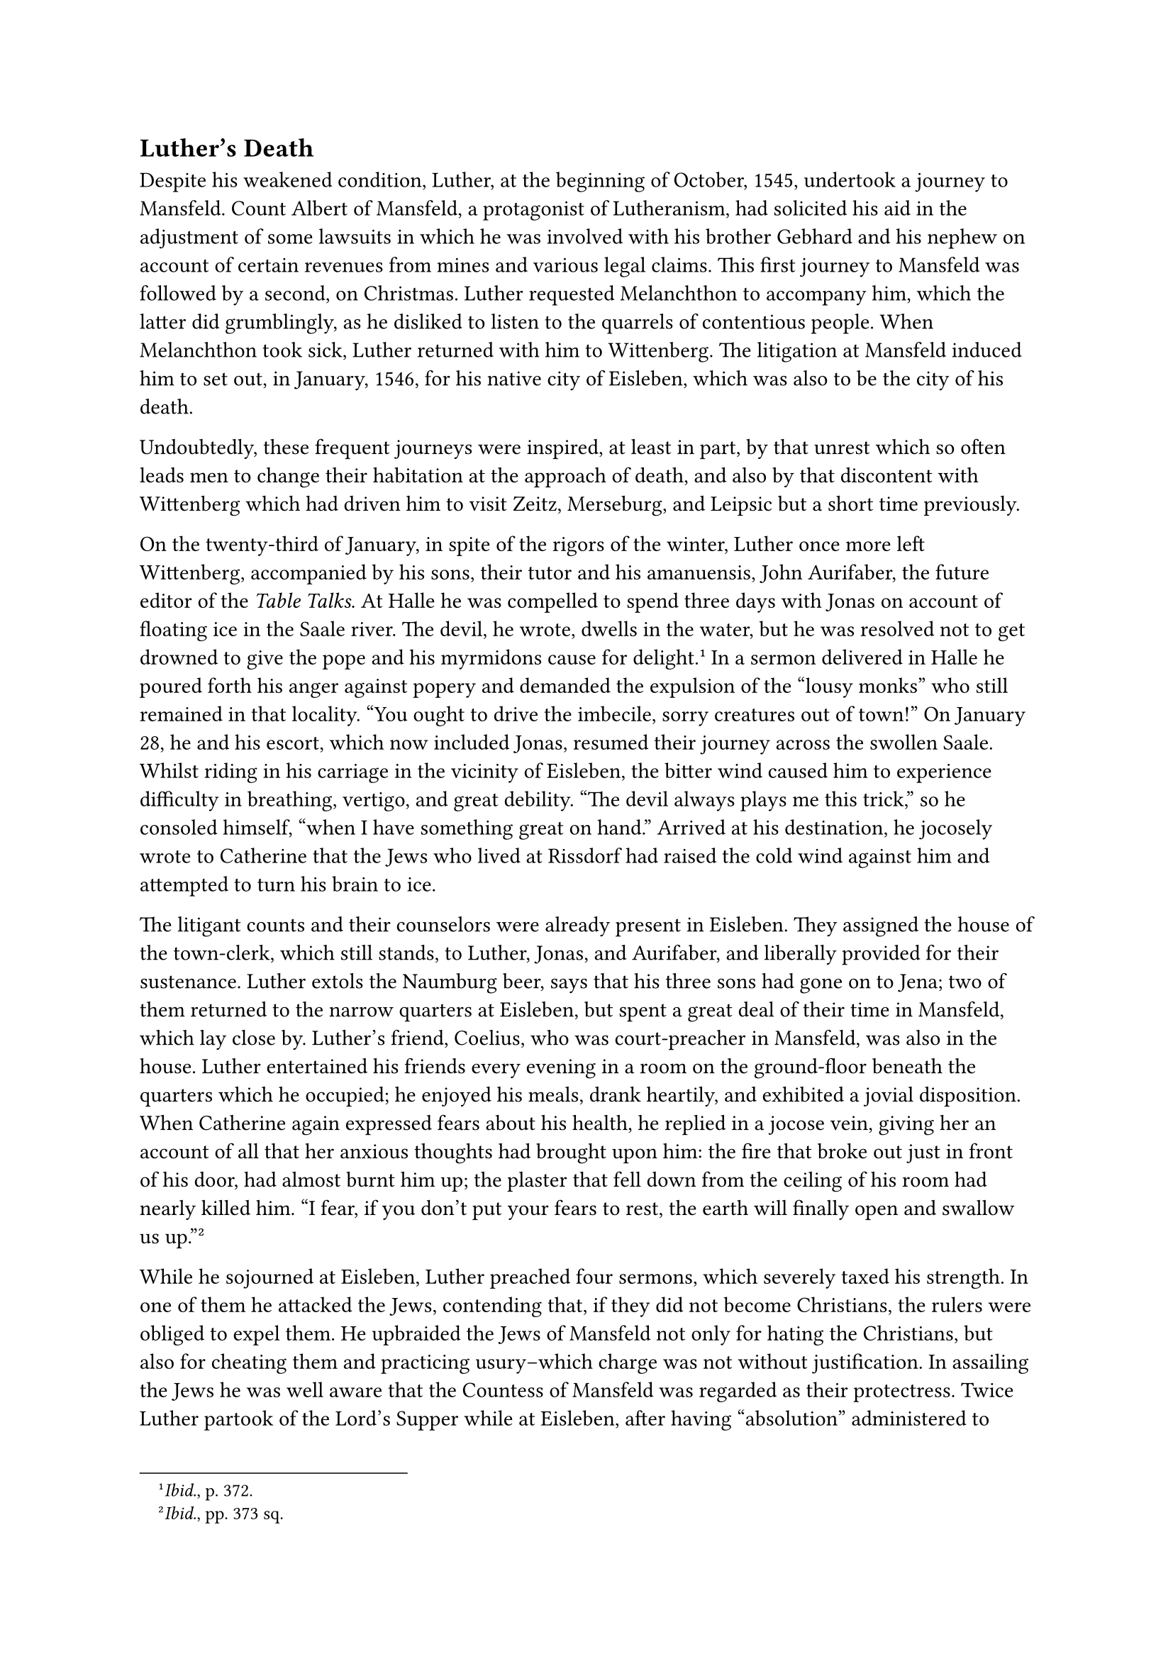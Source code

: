 == Luther’s Death
<luthers-death>
Despite his weakened condition, Luther, at the beginning of October,
1545, undertook a journey to Mansfeld. Count Albert of Mansfeld, a
protagonist of Lutheranism, had solicited his aid in the adjustment of
some lawsuits in which he was involved with his brother Gebhard and his
nephew on account of certain revenues from mines and various legal
claims. This first journey to Mansfeld was followed by a second, on
Christmas. Luther requested Melanchthon to accompany him, which the
latter did grumblingly, as he disliked to listen to the quarrels of
contentious people. When Melanchthon took sick, Luther returned with him
to Wittenberg. The litigation at Mansfeld induced him to set out, in
January, 1546, for his native city of Eisleben, which was also to be the
city of his death.

Undoubtedly, these frequent journeys were inspired, at least in part, by
that unrest which so often leads men to change their habitation at the
approach of death, and also by that discontent with Wittenberg which had
driven him to visit Zeitz, Merseburg, and Leipsic but a short time
previously.

On the twenty-third of January, in spite of the rigors of the winter,
Luther once more left Wittenberg, accompanied by his sons, their tutor
and his amanuensis, John Aurifaber, the future editor of the #emph[Table
Talks];. At Halle he was compelled to spend three days with Jonas on
account of floating ice in the Saale river. The devil, he wrote, dwells
in the water, but he was resolved not to get drowned to give the pope
and his myrmidons cause for delight.#footnote[#emph[Ibid.];, p. 372.] In
a sermon delivered in Halle he poured forth his anger against popery and
demanded the expulsion of the "lousy monks" who still remained in that
locality. "You ought to drive the imbecile, sorry creatures out of
town!" On January 28, he and his escort, which now included Jonas,
resumed their journey across the swollen Saale. Whilst riding in his
carriage in the vicinity of Eisleben, the bitter wind caused him to
experience difficulty in breathing, vertigo, and great debility. "The
devil always plays me this trick," so he consoled himself, "when I have
something great on hand." Arrived at his destination, he jocosely wrote
to Catherine that the Jews who lived at Rissdorf had raised the cold
wind against him and attempted to turn his brain to ice.

The litigant counts and their counselors were already present in
Eisleben. They assigned the house of the town-clerk, which still stands,
to Luther, Jonas, and Aurifaber, and liberally provided for their
sustenance. Luther extols the Naumburg beer, says that his three sons
had gone on to Jena; two of them returned to the narrow quarters at
Eisleben, but spent a great deal of their time in Mansfeld, which lay
close by. Luther’s friend, Coelius, who was court-preacher in Mansfeld,
was also in the house. Luther entertained his friends every evening in a
room on the ground-floor beneath the quarters which he occupied; he
enjoyed his meals, drank heartily, and exhibited a jovial disposition.
When Catherine again expressed fears about his health, he replied in a
jocose vein, giving her an account of all that her anxious thoughts had
brought upon him: the fire that broke out just in front of his door, had
almost burnt him up; the plaster that fell down from the ceiling of his
room had nearly killed him. "I fear, if you don’t put your fears to
rest, the earth will finally open and swallow us
up."#footnote[#emph[Ibid.];, pp. 373 sq.]

While he sojourned at Eisleben, Luther preached four sermons, which
severely taxed his strength. In one of them he attacked the Jews,
contending that, if they did not become Christians, the rulers were
obliged to expel them. He upbraided the Jews of Mansfeld not only for
hating the Christians, but also for cheating them and practicing
usury–which charge was not without justification. In assailing the Jews
he was well aware that the Countess of Mansfeld was regarded as their
protectress. Twice Luther partook of the Lord’s Supper while at
Eisleben, after having "absolution" administered to him, as is reported.
On the occasion of his second communion, he ordained two priests, in
conformity with what he alleged was apostolic practice.

He was annoyed to find that the negotiations designed to effect a
reconciliation between the counts proceeded in an extremely tedious
manner. He blamed the devil for the stubborn resistance that was offered
to the proposals of mediation put forth by the experts and by himself.
All the devils, he said, had convened at Eisleben to cast mockery upon
his efforts in this sorry affair. He writes that he was prepared to rush
in upon the disputants like a "hobgoblin" and "to grease the wagon with
his anger." In the excess of his excitement he experienced the
above-mentioned hallucination of the devil seated on a fountain–a scene
which, as Coelius writes, caused him to shed tears because of the
malicious indecency which Satan exhibited towards his person. In the end
a satisfactory settlement was reached. On February 14 he wrote to his
"dear and amiable wife": "God has shown great favor here; for the rulers
have practically settled all their differences with the aid of their
councilors." He announced at the same time: "We expect to return home
this week, if it so please God."

On February 16, sickness and death were the topics of a very lively
discussion during supper, according to the notations of Aurifaber.
During these discourses, Luther said: "When I shall arrive at home in
Wittenberg, I shall lay me in a coffin and offer the maggots an obese
doctor to feed on."#footnote[#emph[Tischreden];, Weimar ed., Vol. VI, n.
6975.] As yet, he did not anticipate that death would overtake him at
Eisleben.

Worry over the religious situation to some extent diverted Luther’s
thoughts from the fate which confronted him. He learned how strictly the
Emperor insisted upon submission to the Council which had already begun;
how fruitless were the proceedings of the religious conference at
Ratisbon; how, after the failure of all attempts at reunion, the empire
was preparing for the oft-threatened war against the Schmalkaldians.
Other disquieting reports were brought by Prince Wolfgang von Anhalt and
Count Henry von Schwarzburg, two friends of Luther, who had come to
Eisleben to act as arbitrators for the counts of Mansfeld. "The Emperor
is unalterably opposed to us," sighed Luther; "he reveals now what he
has hitherto concealed." His solicitude for his elector inspired him to
utter these words: "God save our gracious Lord; he is due for a
struggle!" On one occasion he absented himself from his fellow-boarders,
as they were at supper, exhorting them to "pray for the realization of
the designs of God, that it may go well with the affairs of the Church;
the Council of Trent displays a great deal of indignation."

At the same time, his spirit was wrapped in gloom because of the violent
opposition that developed on the part of the Swiss and other
Sacramentarians to his doctrine of the Last Supper. These renewed
attacks had been called forth by his recently published "Brief
Confession." His displeasure with them was undoubtedly heightened
because of the further fact that he reread those of his works in which
he had vented his anger during the controversy on the Eucharist, and
which were included in the volume of his German works just then in
course of publication. Hence, in his sermons at Eisleben, he paid his
respects to the Sacramentarians and in forceful words warned his hearers
against the arbitrary interpretation of Sacred Scripture by "that
prostitute, human reason." His last notes, written on Feb. 16, 1546,
appear to be a reference to the misuse of the Bible by the
Sacramentarians. "No one," he says, "has sufficiently tasted the Sacred
Scriptures who has not governed churches with the prophets for a hundred
years." He claims, moreover, that one must have been a shepherd or a
farmer for five years in order to understand the Buccolics and Georgics
of Vergil; and, in order to appreciate Cicero’s letters, it was
necessary for one to have spent twenty-five years in the service of an
important state.#footnote[#emph[Briefwechsel];, Vol. XVII, p. 60.]
Shortly before he had inscribed in the postil of a friend the following
words, based upon John 8:51, which sound like a presentiment of death:
"If any man keep my word, he shall not see death forever." In this
connection he also wrote: "Blessed in the Word is he who believes and
goes to sleep and dies over it."#footnote[Köstlin-Kawerau, #emph[Martin
Luther];, Vol. II, p. 620,] This was a favorite thought with him.
Frequently during these days he also quoted the text: "God so loved the
world," etc., which he undertook to explain in a lengthy address to his
friends.

The first indication that his heart trouble was growing worse was
noticed on the 17th of February, when he grew restless and said, among
other things: "Here at Eisleben I was baptized. What if I were to remain
here?" In the evening he was seized with oppression on the chest, a pain
he had experienced in former ailments. He felt relieved when rubbed with
hot cloths and went down for supper with his companions, with whom he
ate and drank copiously in his usual jovial mood, recounting anecdotes
and participating in the serious discussions which were carried on.
Among other things the mutual recognition of friends in Heaven was
debated. In Heaven, he said, we shall recognize each other in virtue of
the illuminating spirit of God, who caused Adam immediately to recognize
Eve as flesh of his flesh, whom He had built from a rib taken from his
own body whilst he was asleep. He also discussed his own death and the
devil. He said he had lived to be sixty-three years of age in order that
he might witness all the malice, faithlessness, and misery which was
caused by the devil in the world. The human race is like sheep being led
to slaughter.#footnote[Grisar, #emph[Luther];, Vol. IV, pp. 376 sq.]

Shortly afterwards he repaired to his room. It was still early in the
evening; he recited his prayers at the open window, as was his custom,
and then retired for the night.

While at prayer, a new severe attack of heart oppression came on. His
friends again hurried to his aid, tried to give him relief by rubbing
him with hot cloths. He got an hour’s sleep on a sofa in his room, after
Count Albrecht, who had been summoned, and his relatives offered him
various remedies. He refused to have the doctors called, as he did not
think there was any danger. Having told his friends, who in the meantime
had come to see him, to retire, he withdrew to his chamber. Jonas and a
servant, Rudfeld by name, had a couch in the same room, which was small
and lacking in ventilation. The couch which Luther occupied may still be
found in the self-same crowded room. He slept in his bed only from ten
or eleven o’clock until about one in the morning, when he got up and
awakened Jonas, saying to him: "Oh, my God, how ill I feel!" Aided by
Jonas and the servant he dragged himself into the sitting-room, saying
he would probably die at Eisleben after all, and repeating the prayer:
"Into thy hands I commend my spirit!" As he lay outstretched on the
couch, the constriction of his heart became unbearable.

The inmates of the house, the counts and the princes, who appeared at
intervals to express their solicitude and sympathy, were kept informed
of the condition of the patient. Two physicians, one a doctor and the
other a master of medicine, were hurriedly summoned. Before they
appeared, however, the malady had completely overcome the patient. They
found him lying on the couch unconscious and with no perceptible pulse.
After a brief interval, however, Luther recovered consciousness, and,
bathed in the cold sweat of death, was heard to exclaim: "My God, I am
so ill and anxious; I am going." He also recited some prayers, in which
he expressed his thanks to God for having revealed to him His Son Jesus
Christ, in whom he believed, whilst the hateful pope had blasphemed
Him.#footnote[#emph[Ibid.];, p. 378.] Thrice he repeated the familiar
verse: "God so loved the world," etc. In vain Count Albrecht and his
relatives offered strengthening or refreshing draughts to the patient.
As he again lay practically unconscious, Jonas and Coelius, in order to
obtain a confession from him in the presence of the attendants, shouted
into his ear the question whether he remained steadfast in the faith in
Christ and His doctrine which he had preached; to which they caught the
reply: "Yes." That was his last word. He did not recall his life’s
partner at Wittenberg, nor did he mention his children. It seems the
stroke had stupefied him and blotted out the memory of those dear to
him.

About three o’clock in the morning Luther drew a deep breath and
departed this life to return his soul into the hands of the eternal
Judge. It was a frosty morning (February 18, 1546), and the earth was
still veiled in darkness.

During this last crisis, or soon after, John Landau, an apothecary of
Eisleben, was sent for with the request to attempt to restore animation
by the application of a clyster. Landau was a convert to the Catholic
Church and a nephew of the famous controversialist Wicel. He came at
once, but, after examining Luther, who had already departed this life,
declared: "He is dead; of what use can an injection be?" The physicians,
however, insisted upon a try with the instrument, so that the patient
might again come to himself if there still was life in him. When the
apothecary inserted the nozzle he noticed some flatulency given off into
the ball of the syringe. The two physicians disputed together as to the
cause of death. The doctor said it was a fit of apoplexy, for the mouth
was drawn down and the whole of the right side discolored. The master,
on the other hand, maintained that so holy a man could not have been
stricken down by the hand of God and that it was rather the result of a
suffocating catarrh and that death was due to choking. Neither knew
anything of Luther’s chronic disease affecting the arteries of the
heart.#footnote[Cf. the opinion of Dr. Guido Jochner in the Innsbruck
#emph[Zeitschrift für kathol. Theologie];, Vol. 45 (1921), pp. 486 sqq.,
and also that of Dr. Tscharnak in Janssen-Pastor, Vol. IIT (18 ed.), p.
601. Of material importance is Jonas’s letter in Kawerau’s edition of
his correspondence, Vol. II, pp. 182 sq., where he says Luther suffered
from heart disease in the year before his death. In Ioh. Manlii Libellus
Medicus (Bisle, 1563), pp. 24 sq., it is stated that καρδιακή
#emph[i.e.];, heart disease, was the cause of Luther’s death. Manlius
also says: "#emph[Paulo ante mortem mibi scripsit, se eo morbo rursum
tentatum esse];." Melanchthon wrote to V. Theodorus (Corp. Ref., VI, p.
68): "#emph[Non apoplexia, non asthmate extinctus est];." But the real
cause of Luther’s death he did not know either.] The true cause of his
death was neither apoplexy nor catarrh. After Luther’s death, all the
distinguished guests assembled in his chamber. Jonas, who sat at the
head of the bed, wrung his hands and wept aloud. He assured the others
that Luther had been more cheerful on the previous evening than for many
a day. "Oh, God Almighty, God Almighty!" he exclaimed. The apothecary
was bidden to administer a thorough rubbing to the nose, mouth,
forehead, and left side of the corpse with a costly scented fluid which
the counts had brought. The guests still expected to see signs of life
and remarked that on several former occasions Luther had lain for a long
time motionless and was thought to be dead, for instance, at
Schmalkalden, in 1537, when he was tormented with gallstone. The
apothecary soon ascertained that rigor mortis had set in. Jonas then
suggested that a detailed report be at once dispatched by courier to the
Elector of Saxony. About four o’clock in the morning, he composed a
comprehensive account of the event, assisted by Coelius and Aurifaber.

In the meantime the corpse, still lying on the couch, was re-arranged so
as to enable the expected visitors to obtain a better view of it. After
sunrise Luther’s friends sent for a painter to draw the features of the
departed. The picture, which represents Luther lying on the couch, was
unsatisfactory and a second picture, based in part on the first, was
made the following day. The painter of the second picture was Lucas
Fortenagel of Halle; when he went to work, Luther already lay in his
coffin. This portrait is preserved in the university library of Leipsic,
which also preserves a less perfect representation depicting Luther’s
head as resting on a pillow. It is probable that this latter picture is
the one drawn immediately after his demise.

If a Catholic opponent of Luther, familiar with his life and deeds, a
man noble-minded and sympathetic of heart, had entered that room in the
morning after the reformer’s death, what would have been his thoughts?
Above all else he would have implored God to be merciful to the soul of
the departed man, thus complying with the teaching of Him who commands
men to love even their worst enemies. Then, there would have flashed
before his mind’s eye the monstrous and embittered attacks launched by
Luther upon that sacred institution, the indestructible Church
established by Jesus Christ at the price of His blood and founded upon
Peter and his successors. In spirit, he would have beheld the deep
wounds inflicted upon that Church by this man, so remarkably endowed
with eloquence, willpower, and energy. How many thousands of souls
redeemed by Christ, he would have said to himself, have been torn from
the Saviour’s living body by this man, without any fault of their own,
and frequently without their knowledge, bequeathing their misfortune to
posterity. But yielding to mercy, he would also have recalled the
fateful enthusiasm of the dead reformer for his own cause, and that
profound and serious self-delusion which domineered his ardent
temperament with ever increasing force since the inception of his
contest with Rome. Did not Luther, thus the spectator might have
soliloquized, eventually find himself in a state of true mental
obsession, though, of course, of his own volition and which, at least in
its inception, had been caused by himself? Was it an obsession which
allowed him to see naught else but his supposed vocation as the
promulgator of a new and true Gospel, directed against Antichrist and
the demoniac forces, just as he imagined the imminent dissolution of the
world and the advent of the Great Judge? Did this delusion, in the
evening of his life, incapacitate him for receiving even one ray of
light?

If our hypothetical friend, thus absorbed in reflection at the bier of
Luther, had been granted an insight into the mental evolution of the
deceased, #emph[i.e.];, into his psychological condition since he left
the parental roof, his frightening experiences at entering the
monastery, as well as the state of despondency and the constant
struggles caused by his disease, he would have felt all the more
inclined to pronounce a charitable judgment on the dead reformer. Was
Luther a great man? he might have asked himself, as he left the chamber
of death impressed by these reflections. There could be no other answer
than this: If he is to be called great, his greatness is negative. As
our observer later in life recalled the stirring scene in Luther’s death
chamber, he might have entertained the hope that the misguided reformer
would be saved. Janssen, the great Catholic historian who penetrated so
deeply into the inwardness of the Reformation period, used to recommend
to converts who sought his guidance to pray for the repose of Luther’s
soul.#footnote[Cited by Pastor toward the close of his biography of
Janssen.] God alone searches the hearts and reins of men. Human
understanding is too limited.

The account we have given of the circumstances of Luther’s demise is
based, first, on the report made the same day by Jonas to the Elector;
secondly, on letters written by other eye-witnesses either on the day of
Luther’s death or immediately afterwards; thirdly, on the account of the
Catholic apothecary Landau, on the funeral orations, and especially on
the "Historia" of Luther’s death composed at Wittenberg by Jonas,
Coelius, and Aurifaber and apparently published about the middle of
March.#footnote[The "Historia" in Walch’s edition of Luther’s Works,
Vol. XXI, pp. 280 sqq. Landau’s account first appeared in Cochlaeus,
#emph[Ex Compendio Actorum M. Lutheri] (Moguntiae, 1548; cf. Grisar,
Luther, Vol. VI, p. 379, n. 2). All the accounts of Luther’s death were
more recently collected by Jak. Strieder, Bericht diber Luthers letzte
Lebensstunden (1912; cfr. the same writer’s article, #emph[Luthers
letzte Stunden];, in the Histor. Vierteljahsschrift, 1912, No. 3), and
Christoph Schubart, #emph[Die Berichte];, etc., (1917), which contains a
more detailed account based on all the letters. The best exposition
according to the sources is supplied by N. Paulus, #emph[Luthers
Lebensende] (1898), whose conclusions have not been affected by the less
important sources which have since come to light.] While it cannot be
denied that the letter of Jonas and the "Historia" contain palpable
exaggerations concerning the pious aphorisms and prayers of
Luther–expressions of devotion of which he was hardly capable in
consequence of his repeated lapses into unconsciousness,#footnote[In the
#emph[Lutherkalender] for 1911, p. 93, A. Spaeth concedes that the first
letter of Jonas and the "Historia," may have been inspired by a desire
to represent Luther’s death in as favorable and edifying a manner as
possible.] there is, however, no adequate warrant for impugning the
substantial credibility of this and other accounts, as has been done in
recent times. In view of certain accounts that originated in foreign
countries and were written for polemical purposes, it has been asserted
that Luther was found dead in bed at daybreak, and that, accordingly,
all the occurrences reported of the night of his death are fictions
invented for the purpose of concealing the disagreeable facts in the
case. But such a colossal deception was an impossibility because of the
large number and the rank of those who knew the facts at first hand,
including several women. The calm and detailed account which Landau, the
Catholic apothecary, published in 1548, absolutely forbids the
acceptance of the above-noted arbitrary theory of deception. Moreover, a
falsification of facts, such as is here supposed, would most assuredly
have assumed a different form. It would not have failed to mention that
Luther spoke affectionately of his Catherine, and to describe a touching
scene in which the dying father bade farewell to his children.

The fable of Luther’s alleged suicide, which some writers (notably P.
Majunke) have exploited in recent years, is based on an apocryphal
letter, attributed to an alleged servant of Luther, whose name is not
mentioned. It was circulated about twenty years after Luther’s death
among his opponents, particularly in foreign countries. The story of the
unknown servant was mentioned for the first time in a book which the
Italian Oratorian, Thomas Bozius, published at Rome in 1591. The
Franciscan, Henry Sedulius, was the first to print the text of the
letter in a book published at Antwerp in 1606. In this letter, the
servant is quoted as stating that he discovered "our Master Martin
suspended from his bed, wretchedly strangulated."#footnote[In the
#emph[Allg. Deutsche Biographie];, Vol. LII (1900), pp. 156 sq., we read
that the fable of Luther’s suicide is no longer defended by any serious
Catholic, nay, that Catholics have been among its foremost opponents.]

The fable belongs to a category of inventions, quite common at the time,
devised for the purpose of imputing a disgraceful death to an opponent,
especially if he happened to be an ecclesiastic. Many prominent men were
made to die in despair and impenitent, or to terminate their lives by
suicide.#footnote[Cf. Grisar, #emph[Luther];, I, 303 sq.] Luther himself
was notorious for this form of fabrication, and readily placed credence
in reports of this kind.

Strange, too, are the amplifications made by certain authors regarding
the legends of Luther’s decease. It is claimed that he had "his nun"
with him on the fatal night of his death; yea, that Catherine Bora
strangled him during a quarrel. Others allege that the devil either
carried him off alive or murdered him.

The above-noted accounts of Luther’s death are not surprising in view of
the mass of false statements made about the reformer in succeeding ages
by shortsighted and uncritical Catholic authors, who were horrified at
the way in which he ravished the Church. Thus it was alleged that he
inwardly abandoned all his doctrines in his old age; that he
contemplated a return to the papacy, without, however, being converted;
that he said to Catherine on one occasion, as she admired the starry
firmament, that heaven was not for them. It was asserted that he had
three children apart from those born of his marriage; that he indulged
in "orgies" with escaped nuns; that he began his fight upon the Church
in order that he might be able to marry while yet a monk; that at a
later date he advised people in writing to pray for many wives and few
children; that he was the author of the saying: "Who loves not woman,
wine, and song, remains a fool his whole life long."#footnote[These
slanders are incidentally repudiated in our text; see also our larger
work, #emph[Luther];, Vol. III, pp. 280 sqq.; Vol. V, p. 372. On the
charge of inebriety, cfr. Vol. III, pp. 294 sqq.]

Rumors were circulated especially about his inebriety and habitual
excesses at table, which have already been mentioned, in connection with
which certain misconstrued jokes were reproduced. It is claimed that he
indulged excessively in eating and drinking on the eve of his death. He
was described as extremely corpulent, a characteristic supposed to be
verified by his own previously adduced phrase of the "obese doctor." He
was rather stoutish, as the portraits of his corpse reveal; but this was
only after he had reached middle age. Such exaggerations as that
contained in the celebrated verse of Gothe’s "Faust" are to be rejected.

His inveterate opposition to the pope, which he reaffirmed shortly
before his death at Eisleben, was embellished by a very questionable
flourish of his friend Ratzeberger, who was not even in Eisleben at the
time. He informs us that Luther, ag he partook of his last meal, wrote
the following celebrated verse on the wall with a piece of chalk:
"#emph[Pestis eram vivus, moriens ero mors tua, papa];" (In life, O
Pope, I was thy plague, in dying I shall be thy death). The silence of
other sources, particularly that of the panegyrics, where Luther’s
previous use of this verse is mentioned, renders Ratzeberger’s account
rather incredible.#footnote[Grisar, #emph[op. cit.];, Vol. V, p. 1025
Vol. VI, pp. 377–394.] The so-called death-mask of Luther, preserved at
Halle, is also the product of an erroneous Protestant tradition.
According to the investigations of Frederick Loofs, professor of
theology at Halle, it originated in the eighteenth
century.#footnote[Loofs in #emph[Religiose Kunst] (1918), No. 1, pp,
2–15.] There was a natural desire to have authentic memorials of the
famous man. Likewise most of the objects exhibited at the present time
as having supposedly been left behind by the deceased, are
insufficiently attested.

Catholic controversialists distorted his obsequies.#footnote[Grisar,
#emph[op. cit.];, Vol. VI, pp. 394 sqq.] They alleged that when the
funeral procession arrived at Wittenberg, the coffin was found empty.
According to others, the hearse had to be abandoned on the road to
Wittenberg because of the horrible stench emanating from the corpse. A
number of rooks circling in the air about the corpse at Halle were later
made out to have been devils, "who came to attend the burial of their
prophet." Persons who were possessed by the devil remained unmolested at
that time, since all the devils were taking part in the funeral, and so
forth. These tales merely prove how greatly the Catholics had been
horrified at Luther’s conduct.

Having waded through the legends occasioned by the death of Luther, we
must now attend to his obsequies. The body was enclosed in a tin coffin
at Eisleben. After Jonas and Coelius had delivered memorial addresses
there, the remains were conveyed to Halle, on February 20, thence to
Wittenberg, on the morning of February 22. At the Elster Gate–the scene
of the famous burning of the Bull of Excommunication –the coffin was
received by the university, the towncouncil, and the burghers, and
escorted to the Schlosskirche, where, by order of the Elector, Luther’s
mortal remains were to find their last resting-place. On Feb. 22, they
were interred in front of the pulpit, where they still rest at the
present day.#footnote[An investigation made February 14, 1892, revealed
the presence of Luther’s remains in the Schlosskirche at Wittenberg.
Hence, they were not removed, as was charged, after the entry of the
victorious imperial troops in the Schmalkaldic War.] It is worthy of
note that the day of Luther’s interment was the Feast of the Chair of
St. Peter, or, as formerly known in the Catholic Church, the Feast of
the Institution of the Papal Primacy.

When the procession that escorted the corpse arrived at the
castlechurch, Bugenhagen delivered a funeral oration. This was followed
by a eulogy pronounced by Melanchthon. All the addresses delivered on
this occasion, including those of Jonas and Coelius, previously referred
to, have been preserved in print.#footnote[Cf. Grisar, #emph[Luther];,
Vol. VI, pp. 387 sqq., where excerpts are given.] In the mind of
Bugenhagen, Luther was "without doubt the angel of which the Apocalypse
speaks in Chapter 14: 'And I saw an angel flying through the midst of
heaven, who had an eternal gospel to preach!' " God the Father,
according to Bugenhagen, "revealed" the #emph[evangelium aeternum];, the
great mystery, through Luther, "the divinely appointed reformer of the
Church." Melanchthon, in his funeral oration, similarly extolled the
deceased as one of a long line of divine tools starting in Old Testament
times, as a man taught by God and exercised in severe spiritual combats
of a friendly nature, not at all passionate or quarrelsome, and only
inclined to be violent when such medicine was required by the ailments
of the age. He said Luther was endowed with all the gifts of God
enumerated by the Apostle Paul in his Epistle to the Philippians (4:8),
where he says: "Whatsoever things are true, whatsoever modest,
whatsoever just, whatsoever lovely, whatsoever of good fame." Now, he
concluded, he has gone to join the company of the prophets in Heaven.

No more impressive contrast to these eulogies can be conceived than the
hymns of praise chanted by the Church on this very day in honor of
Blessed Peter, and of his successor in the Apostolic See: "#emph[Tu es
Petrus];"–thou art Peter, the holder of the see, against whom the gates
of hell shall not prevail.

In a bulletin in which he announced the death of Luther to the students
of Wittenberg University, Melanchthon said: "Alas, the chariot of Israel
and the driver thereof have departed (4 Kings 2:12), who has ruled the
Church in this old age of the world. Human wisdom has not discovered the
doctrine of the remission of sins and fiduciary trust in the Son of God,
but God has revealed it through this man."

In Coelius’ address at Eisleben, Luther was represented as appearing a
"true Elias and Jeremias," a "John the Baptist or an apostle before the
great day of the Lord." Jonas in his sermon prophesied that now all
papists and monks would "turn to dust and perish," as Luther himself had
frequently predicted as a consequence of his death; thus the death of
the prophet would exercise a peculiar influence on the godless and
impenitent; yea, within two years the deluded papists would be overtaken
by a "dreadful punishment."

In harmony with these effusions medals were struck bearing Luther’s
celebrated verse, "#emph[Moriens ero mors tua, papa];." Epitaphs
appeared both in verse and in prose, particularly at Wittenberg, replete
with the most exaggerated praise. A noteworthy leaflet of this
character, appearing anonymously, was probably the product of Paul
Eber.#footnote[O. Clemen, #emph[Gedichte auf Luthers Tod];, in the
#emph[Jahrbuch der Luthergesellschaft] (1919), pp. 59 sqq.; the same,
#emph[Flugschrifien aus den ersten Jahren der Reformation];, Leipsic,
1907; cfr. #emph[Zeitschrift für katholische Theologie] (1922), pp. 137
sqq.]

The shop of Cranach flooded Protestant Germany with portraits of Luther,
which were of questionable worth. The defiant, coarse-grained nature of
the man is strongly emphasized in these representations, which, though
they by no means completely corresponded with each other, form the basis
of the typical portrait of Luther which came into use later on. A cloud
of spoken and written encomiums, uttered in the style of funeral
sermons, overcast the memory of Luther, fascinated the impressionable
masses and prevented thousands from obtaining a true insight into the
facts of the case and the real character of the man.
